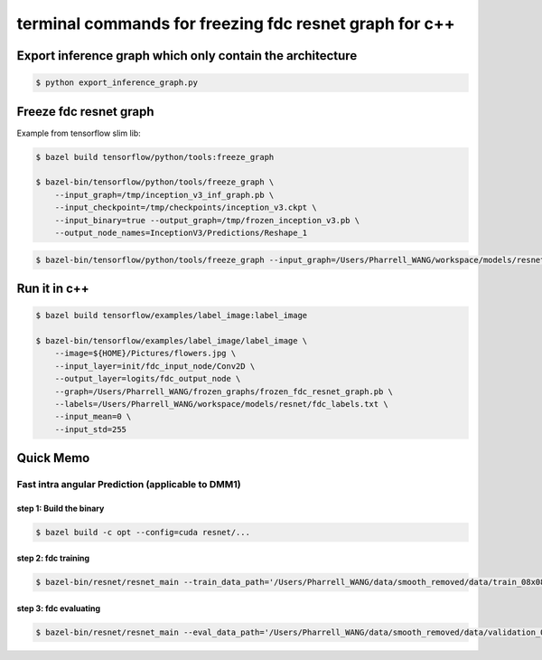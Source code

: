 terminal commands for freezing fdc resnet graph for c++
=======================================================

Export inference graph which only contain the architecture
----------------------------------------------------------

.. code-block:: bash

    $ python export_inference_graph.py


Freeze fdc resnet graph
-----------------------

Example from tensorflow slim lib:

.. code-block:: bash

    $ bazel build tensorflow/python/tools:freeze_graph

    $ bazel-bin/tensorflow/python/tools/freeze_graph \
        --input_graph=/tmp/inception_v3_inf_graph.pb \
        --input_checkpoint=/tmp/checkpoints/inception_v3.ckpt \
        --input_binary=true --output_graph=/tmp/frozen_inception_v3.pb \
        --output_node_names=InceptionV3/Predictions/Reshape_1


.. code-block:: bash

    $ bazel-bin/tensorflow/python/tools/freeze_graph --input_graph=/Users/Pharrell_WANG/workspace/models/resnet/graphs/resnet_inf_graph_for_fdc.pb --input_checkpoint=/Users/Pharrell_WANG/workspace/models/resnet/log/model.ckpt-3753 --input_binary=true --output_graph=/Users/Pharrell_WANG/workspace/models/resnet/graphs/frozen_resnet_for_fdc.pb --output_node_names=logits/fdc_output_node


Run it in c++
-------------

.. code-block:: bash

    $ bazel build tensorflow/examples/label_image:label_image

    $ bazel-bin/tensorflow/examples/label_image/label_image \
        --image=${HOME}/Pictures/flowers.jpg \
        --input_layer=init/fdc_input_node/Conv2D \
        --output_layer=logits/fdc_output_node \
        --graph=/Users/Pharrell_WANG/frozen_graphs/frozen_fdc_resnet_graph.pb \
        --labels=/Users/Pharrell_WANG/workspace/models/resnet/fdc_labels.txt \
        --input_mean=0 \
        --input_std=255




Quick Memo
----------

Fast intra angular Prediction (applicable to DMM1)
~~~~~~~~~~~~~~~~~~~~~~~~~~~~~~~~~~~~~~~~~~~~~~~~~~

step 1: Build the binary
^^^^^^^^^^^^^^^^^^^^^^^^

.. code-block:: bash

    $ bazel build -c opt --config=cuda resnet/...

step 2: fdc training
^^^^^^^^^^^^^^^^^^^^

.. code-block:: bash

    $ bazel-bin/resnet/resnet_main --train_data_path='/Users/Pharrell_WANG/data/smooth_removed/data/train_08x08.csv' --log_root='/Users/Pharrell_WANG/workspace/models/resnet/log' --train_dir='/Users/Pharrell_WANG/workspace/models/resnet/log/train' --dataset='fdc' --num_gpus=1


step 3: fdc evaluating
^^^^^^^^^^^^^^^^^^^^^^

.. code-block:: bash

    $ bazel-bin/resnet/resnet_main --eval_data_path='/Users/Pharrell_WANG/data/smooth_removed/data/validation_08x08.csv' --log_root="/Users/Pharrell_WANG/workspace/models/resnet/log" --eval_dir='/Users/Pharrell_WANG/workspace/models/resnet/log/eval' --mode=eval --dataset='fdc' --num_gpus=0

